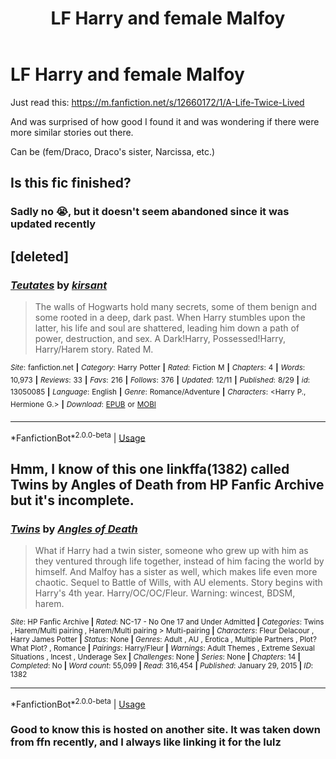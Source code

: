 #+TITLE: LF Harry and female Malfoy

* LF Harry and female Malfoy
:PROPERTIES:
:Author: IronVenerance
:Score: 14
:DateUnix: 1545762470.0
:DateShort: 2018-Dec-25
:FlairText: Request
:END:
Just read this: [[https://m.fanfiction.net/s/12660172/1/A-Life-Twice-Lived]]

And was surprised of how good I found it and was wondering if there were more similar stories out there.

Can be (fem/Draco, Draco's sister, Narcissa, etc.)


** Is this fic finished?
:PROPERTIES:
:Author: sincelastjuly
:Score: 3
:DateUnix: 1545763566.0
:DateShort: 2018-Dec-25
:END:

*** Sadly no 😭, but it doesn't seem abandoned since it was updated recently
:PROPERTIES:
:Author: IronVenerance
:Score: 4
:DateUnix: 1545767191.0
:DateShort: 2018-Dec-25
:END:


** [deleted]
:PROPERTIES:
:Score: 2
:DateUnix: 1545774348.0
:DateShort: 2018-Dec-26
:END:

*** [[https://www.fanfiction.net/s/13050085/1/][*/Teutates/*]] by [[https://www.fanfiction.net/u/8405456/kirsant][/kirsant/]]

#+begin_quote
  The walls of Hogwarts hold many secrets, some of them benign and some rooted in a deep, dark past. When Harry stumbles upon the latter, his life and soul are shattered, leading him down a path of power, destruction, and sex. A Dark!Harry, Possessed!Harry, Harry/Harem story. Rated M.
#+end_quote

^{/Site/:} ^{fanfiction.net} ^{*|*} ^{/Category/:} ^{Harry} ^{Potter} ^{*|*} ^{/Rated/:} ^{Fiction} ^{M} ^{*|*} ^{/Chapters/:} ^{4} ^{*|*} ^{/Words/:} ^{10,973} ^{*|*} ^{/Reviews/:} ^{33} ^{*|*} ^{/Favs/:} ^{216} ^{*|*} ^{/Follows/:} ^{376} ^{*|*} ^{/Updated/:} ^{12/11} ^{*|*} ^{/Published/:} ^{8/29} ^{*|*} ^{/id/:} ^{13050085} ^{*|*} ^{/Language/:} ^{English} ^{*|*} ^{/Genre/:} ^{Romance/Adventure} ^{*|*} ^{/Characters/:} ^{<Harry} ^{P.,} ^{Hermione} ^{G.>} ^{*|*} ^{/Download/:} ^{[[http://www.ff2ebook.com/old/ffn-bot/index.php?id=13050085&source=ff&filetype=epub][EPUB]]} ^{or} ^{[[http://www.ff2ebook.com/old/ffn-bot/index.php?id=13050085&source=ff&filetype=mobi][MOBI]]}

--------------

*FanfictionBot*^{2.0.0-beta} | [[https://github.com/tusing/reddit-ffn-bot/wiki/Usage][Usage]]
:PROPERTIES:
:Author: FanfictionBot
:Score: 1
:DateUnix: 1545774365.0
:DateShort: 2018-Dec-26
:END:


** Hmm, I know of this one linkffa(1382) called Twins by Angles of Death from HP Fanfic Archive but it's incomplete.
:PROPERTIES:
:Author: Chaosneobreakage
:Score: 1
:DateUnix: 1545770180.0
:DateShort: 2018-Dec-26
:END:

*** [[http://www.hpfanficarchive.com/stories/viewstory.php?sid=1382][*/Twins/*]] by [[http://www.hpfanficarchive.com/stories/viewuser.php?uid=10360][/Angles of Death/]]

#+begin_quote
  What if Harry had a twin sister, someone who grew up with him as they ventured through life together, instead of him facing the world by himself. And Malfoy has a sister as well, which makes life even more chaotic. Sequel to Battle of Wills, with AU elements. Story begins with Harry's 4th year. Harry/OC/OC/Fleur. Warning: wincest, BDSM, harem.
#+end_quote

^{/Site/: HP Fanfic Archive *|* /Rated/: NC-17 - No One 17 and Under Admitted *|* /Categories/: Twins , Harem/Multi pairing , Harem/Multi pairing > Multi-pairing *|* /Characters/: Fleur Delacour , Harry James Potter *|* /Status/: None *|* /Genres/: Adult , AU , Erotica , Multiple Partners , Plot? What Plot? , Romance *|* /Pairings/: Harry/Fleur *|* /Warnings/: Adult Themes , Extreme Sexual Situations , Incest , Underage Sex *|* /Challenges/: None *|* /Series/: None *|* /Chapters/: 14 *|* /Completed/: No *|* /Word count/: 55,099 *|* /Read/: 316,454 *|* /Published/: January 29, 2015 *|* /ID/: 1382}

--------------

*FanfictionBot*^{2.0.0-beta} | [[https://github.com/tusing/reddit-ffn-bot/wiki/Usage][Usage]]
:PROPERTIES:
:Author: FanfictionBot
:Score: 1
:DateUnix: 1545770199.0
:DateShort: 2018-Dec-26
:END:


*** Good to know this is hosted on another site. It was taken down from ffn recently, and I always like linking it for the lulz
:PROPERTIES:
:Author: Lord_Anarchy
:Score: 1
:DateUnix: 1545792889.0
:DateShort: 2018-Dec-26
:END:
